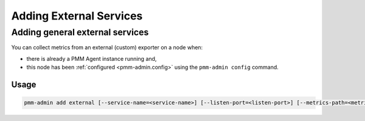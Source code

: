 ########################
Adding External Services
########################

.. _pmm-admin-add-external-services:

********************************
Adding general external services
********************************

You can collect metrics from an external (custom) exporter on a node when:

- there is already a PMM Agent instance running and,

- this node has been :ref:`configured <pmm-admin.config>` using the ``pmm-admin config`` command.

=====
Usage
=====

.. code-block:: bash

   pmm-admin add external [--service-name=<service-name>] [--listen-port=<listen-port>] [--metrics-path=<metrics-path>] [--scheme=<scheme>]
